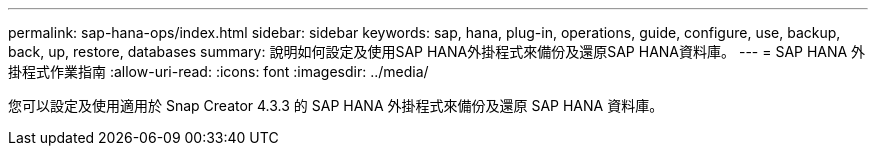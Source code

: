 ---
permalink: sap-hana-ops/index.html 
sidebar: sidebar 
keywords: sap, hana, plug-in, operations, guide, configure, use, backup, back, up, restore, databases 
summary: 說明如何設定及使用SAP HANA外掛程式來備份及還原SAP HANA資料庫。 
---
= SAP HANA 外掛程式作業指南
:allow-uri-read: 
:icons: font
:imagesdir: ../media/


[role="Lead"]
您可以設定及使用適用於 Snap Creator 4.3.3 的 SAP HANA 外掛程式來備份及還原 SAP HANA 資料庫。
